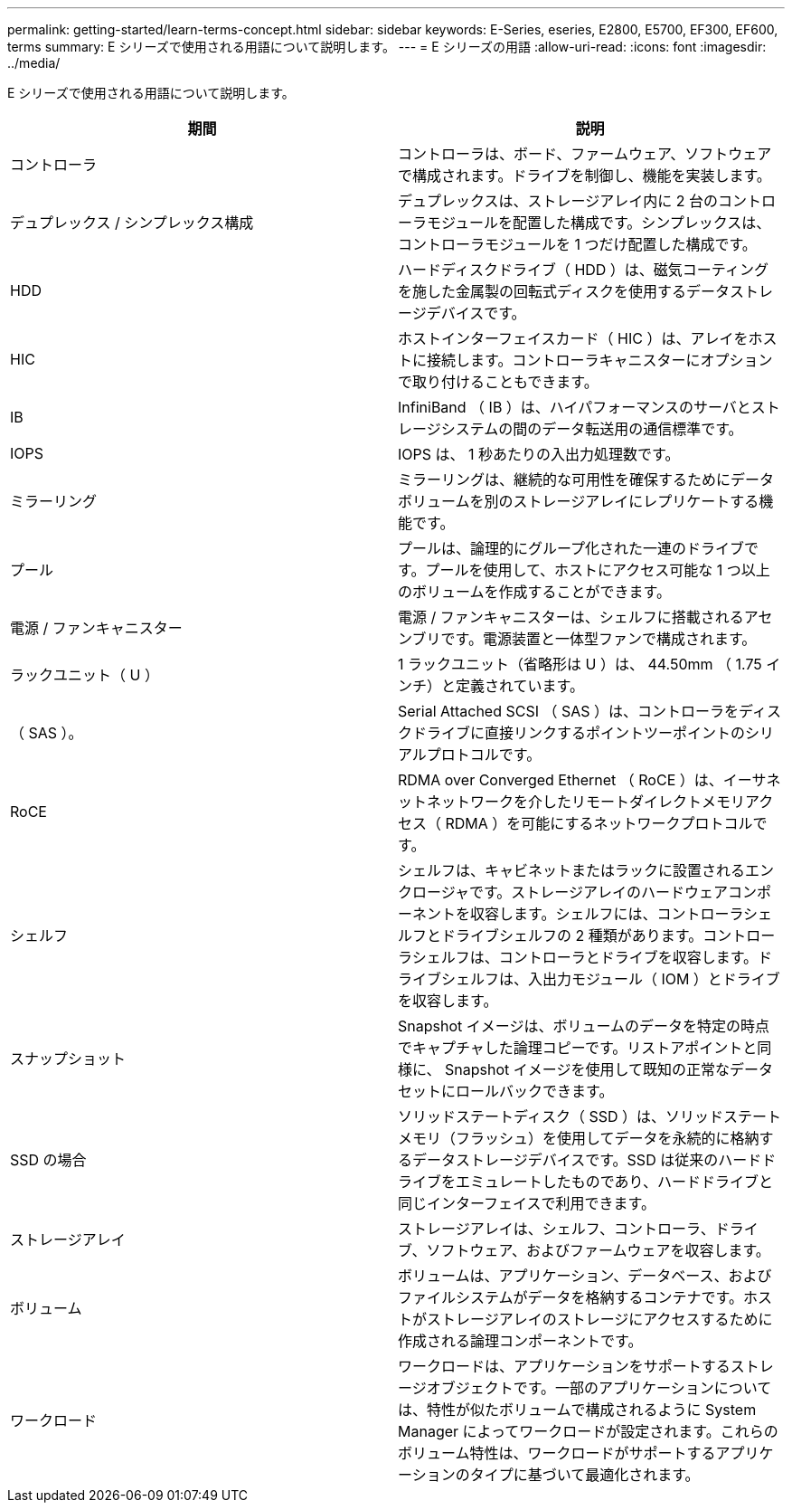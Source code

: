 ---
permalink: getting-started/learn-terms-concept.html 
sidebar: sidebar 
keywords: E-Series, eseries, E2800, E5700, EF300, EF600, terms 
summary: E シリーズで使用される用語について説明します。 
---
= E シリーズの用語
:allow-uri-read: 
:icons: font
:imagesdir: ../media/


[role="lead"]
E シリーズで使用される用語について説明します。

|===
| 期間 | 説明 


 a| 
コントローラ
 a| 
コントローラは、ボード、ファームウェア、ソフトウェアで構成されます。ドライブを制御し、機能を実装します。



 a| 
デュプレックス / シンプレックス構成
 a| 
デュプレックスは、ストレージアレイ内に 2 台のコントローラモジュールを配置した構成です。シンプレックスは、コントローラモジュールを 1 つだけ配置した構成です。



 a| 
HDD
 a| 
ハードディスクドライブ（ HDD ）は、磁気コーティングを施した金属製の回転式ディスクを使用するデータストレージデバイスです。



 a| 
HIC
 a| 
ホストインターフェイスカード（ HIC ）は、アレイをホストに接続します。コントローラキャニスターにオプションで取り付けることもできます。



 a| 
IB
 a| 
InfiniBand （ IB ）は、ハイパフォーマンスのサーバとストレージシステムの間のデータ転送用の通信標準です。



 a| 
IOPS
 a| 
IOPS は、 1 秒あたりの入出力処理数です。



 a| 
ミラーリング
 a| 
ミラーリングは、継続的な可用性を確保するためにデータボリュームを別のストレージアレイにレプリケートする機能です。



 a| 
プール
 a| 
プールは、論理的にグループ化された一連のドライブです。プールを使用して、ホストにアクセス可能な 1 つ以上のボリュームを作成することができます。



 a| 
電源 / ファンキャニスター
 a| 
電源 / ファンキャニスターは、シェルフに搭載されるアセンブリです。電源装置と一体型ファンで構成されます。



 a| 
ラックユニット（ U ）
 a| 
1 ラックユニット（省略形は U ）は、 44.50mm （ 1.75 インチ）と定義されています。



 a| 
（ SAS ）。
 a| 
Serial Attached SCSI （ SAS ）は、コントローラをディスクドライブに直接リンクするポイントツーポイントのシリアルプロトコルです。



 a| 
RoCE
 a| 
RDMA over Converged Ethernet （ RoCE ）は、イーサネットネットワークを介したリモートダイレクトメモリアクセス（ RDMA ）を可能にするネットワークプロトコルです。



 a| 
シェルフ
 a| 
シェルフは、キャビネットまたはラックに設置されるエンクロージャです。ストレージアレイのハードウェアコンポーネントを収容します。シェルフには、コントローラシェルフとドライブシェルフの 2 種類があります。コントローラシェルフは、コントローラとドライブを収容します。ドライブシェルフは、入出力モジュール（ IOM ）とドライブを収容します。



 a| 
スナップショット
 a| 
Snapshot イメージは、ボリュームのデータを特定の時点でキャプチャした論理コピーです。リストアポイントと同様に、 Snapshot イメージを使用して既知の正常なデータセットにロールバックできます。



 a| 
SSD の場合
 a| 
ソリッドステートディスク（ SSD ）は、ソリッドステートメモリ（フラッシュ）を使用してデータを永続的に格納するデータストレージデバイスです。SSD は従来のハードドライブをエミュレートしたものであり、ハードドライブと同じインターフェイスで利用できます。



 a| 
ストレージアレイ
 a| 
ストレージアレイは、シェルフ、コントローラ、ドライブ、ソフトウェア、およびファームウェアを収容します。



 a| 
ボリューム
 a| 
ボリュームは、アプリケーション、データベース、およびファイルシステムがデータを格納するコンテナです。ホストがストレージアレイのストレージにアクセスするために作成される論理コンポーネントです。



 a| 
ワークロード
 a| 
ワークロードは、アプリケーションをサポートするストレージオブジェクトです。一部のアプリケーションについては、特性が似たボリュームで構成されるように System Manager によってワークロードが設定されます。これらのボリューム特性は、ワークロードがサポートするアプリケーションのタイプに基づいて最適化されます。

|===